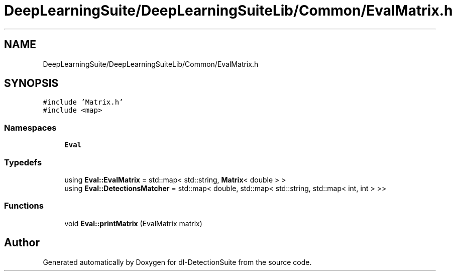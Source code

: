 .TH "DeepLearningSuite/DeepLearningSuiteLib/Common/EvalMatrix.h" 3 "Sat Dec 15 2018" "Version 1.00" "dl-DetectionSuite" \" -*- nroff -*-
.ad l
.nh
.SH NAME
DeepLearningSuite/DeepLearningSuiteLib/Common/EvalMatrix.h
.SH SYNOPSIS
.br
.PP
\fC#include 'Matrix\&.h'\fP
.br
\fC#include <map>\fP
.br

.SS "Namespaces"

.in +1c
.ti -1c
.RI " \fBEval\fP"
.br
.in -1c
.SS "Typedefs"

.in +1c
.ti -1c
.RI "using \fBEval::EvalMatrix\fP = std::map< std::string, \fBMatrix\fP< double > >"
.br
.ti -1c
.RI "using \fBEval::DetectionsMatcher\fP = std::map< double, std::map< std::string, std::map< int, int > >>"
.br
.in -1c
.SS "Functions"

.in +1c
.ti -1c
.RI "void \fBEval::printMatrix\fP (EvalMatrix matrix)"
.br
.in -1c
.SH "Author"
.PP 
Generated automatically by Doxygen for dl-DetectionSuite from the source code\&.
